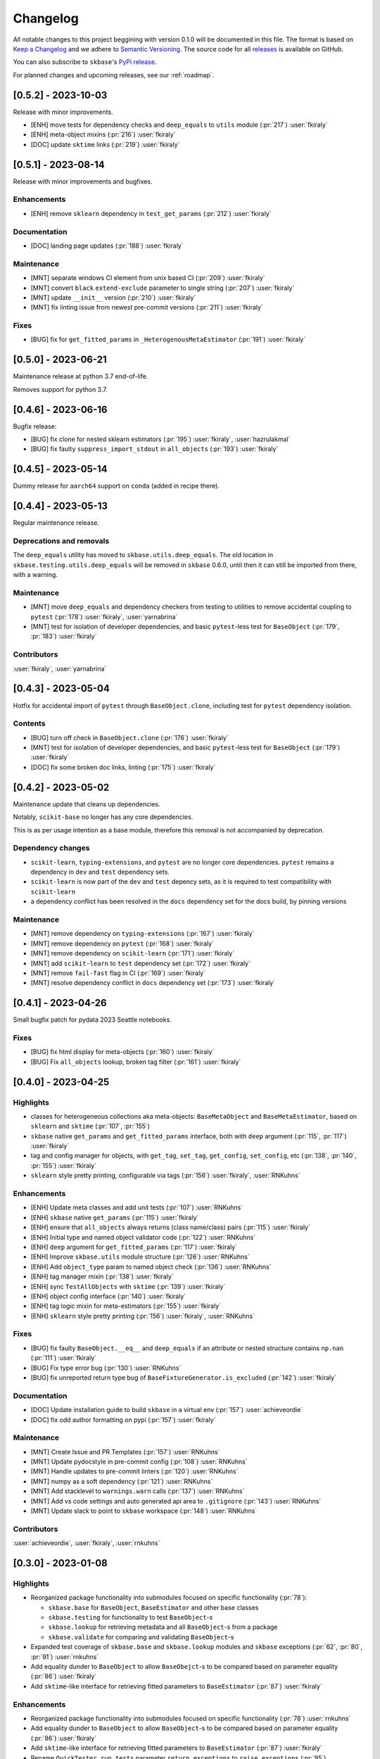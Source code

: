=========
Changelog
=========

All notable changes to this project beggining with version 0.1.0 will be
documented in this file. The format is based on
`Keep a Changelog <https://keepachangelog.com/en/1.0.0/>`_ and we adhere
to `Semantic Versioning <https://semver.org/spec/v2.0.0.html>`_. The source
code for all `releases <https://github.com/sktime/skbase/releases>`_
is available on GitHub.

You can also subscribe to ``skbase``'s
`PyPi release <https://libraries.io/pypi/scikit-base>`_.

For planned changes and upcoming releases, see our :ref:`roadmap`.

[0.5.2] - 2023-10-03
====================

Release with minor improvements.

* [ENH] move tests for dependency checks and ``deep_equals`` to ``utils`` module (:pr:`217`) :user:`fkiraly`
* [ENH] meta-object mixins (:pr:`216`) :user:`fkiraly`
* [DOC] update ``sktime`` links (:pr:`219`) :user:`fkiraly`


[0.5.1] - 2023-08-14
====================

Release with minor improvements and bugfixes.

Enhancements
------------

* [ENH] remove ``sklearn`` dependency in ``test_get_params`` (:pr:`212`) :user:`fkiraly`

Documentation
-------------

* [DOC] landing page updates (:pr:`188`) :user:`fkiraly`

Maintenance
-----------

* [MNT] separate windows CI element from unix based CI (:pr:`209`) :user:`fkiraly`
* [MNT] convert ``black`` ``extend-exclude`` parameter to single string
  (:pr:`207`) :user:`fkiraly`
* [MNT] update ``__init__`` version (:pr:`210`) :user:`fkiraly`
* [MNT] fix linting issue from newest pre-commit versions (:pr:`211`) :user:`fkiraly`

Fixes
-----

* [BUG] fix for ``get_fitted_params`` in ``_HeterogenousMetaEstimator``
  (:pr:`191`) :user:`fkiraly`


[0.5.0] - 2023-06-21
====================

Maintenance release at python 3.7 end-of-life.

Removes support for python 3.7.


[0.4.6] - 2023-06-16
====================

Bugfix release:

* [BUG] fix clone for nested sklearn estimators (:pr:`195`)
  :user:`fkiraly`, :user:`hazrulakmal`
* [BUG] fix faulty ``suppress_import_stdout`` in ``all_objects`` (:pr:`193`)
  :user:`fkiraly`


[0.4.5] - 2023-05-14
====================

Dummy release for ``aarch64`` support on ``conda`` (added in recipe there).


[0.4.4] - 2023-05-13
====================

Regular maintenance release.

Deprecations and removals
-------------------------

The ``deep_equals`` utility has moved to ``skbase.utils.deep_equals``.
The old location in ``skbase.testing.utils.deep_equals`` will be removed in
``skbase`` 0.6.0, until then it can still be imported from there, with a warning.

Maintenance
-----------

* [MNT] move ``deep_equals`` and dependency checkers from testing to utilities
  to remove accidental coupling to ``pytest`` (:pr:`178`)
  :user:`fkiraly`, :user:`yarnabrina`
* [MNT] test for isolation of developer dependencies,
  and basic ``pytest``-less test for ``BaseObject`` (:pr:`179`, :pr:`183`)
  :user:`fkiraly`

Contributors
------------
:user:`fkiraly`,
:user:`yarnabrina`


[0.4.3] - 2023-05-04
====================

Hotfix for accidental import of ``pytest`` through ``BaseObject.clone``,
including test for ``pytest`` dependency isolation.

Contents
--------

* [BUG] turn off check in ``BaseObject.clone`` (:pr:`176`) :user:`fkiraly`
* [MNT] test for isolation of developer dependencies,
  and basic ``pytest``-less test for ``BaseObject`` (:pr:`179`) :user:`fkiraly`
* [DOC] fix some broken doc links, linting (:pr:`175`) :user:`fkiraly`


[0.4.2] - 2023-05-02
====================

Maintenance update that cleans up dependencies.

Notably, ``scikit-base`` no longer has any core dependencies.

This is as per usage intention as a base module,
therefore this removal is not accompanied by deprecation.

Dependency changes
------------------

* ``scikit-learn``, ``typing-extensions``, and ``pytest`` are no longer
  core dependencies.
  ``pytest`` remains a dependency in ``dev`` and ``test`` dependency sets.
* ``scikit-learn`` is now part of the ``dev`` and ``test`` depency sets,
  as it is required to test compatibility with ``scikit-learn``
* a dependency conflict has been resolved in the ``docs`` dependency set for
  the docs build,
  by pinning versions

Maintenance
-----------

* [MNT] remove dependency on ``typing-extensions`` (:pr:`167`) :user:`fkiraly`
* [MNT] remove dependency on ``pytest`` (:pr:`168`) :user:`fkiraly`
* [MNT] remove dependency on ``scikit-learn`` (:pr:`171`) :user:`fkiraly`
* [MNT] add ``scikit-learn`` to ``test`` dependency set (:pr:`172`) :user:`fkiraly`
* [MNT] remove ``fail-fast`` flag in CI (:pr:`169`) :user:`fkiraly`
* [MNT] resolve dependency conflict in ``docs`` dependency
  set (:pr:`173`) :user:`fkiraly`


[0.4.1] - 2023-04-26
====================

Small bugfix patch for pydata 2023 Seattle notebooks.

Fixes
-----

* [BUG] fix html display for meta-objects (:pr:`160`) :user:`fkiraly`
* [BUG] Fix ``all_objects`` lookup, broken tag filter (:pr:`161`) :user:`fkiraly`


[0.4.0] - 2023-04-25
====================

Highlights
----------

- classes for heterogeneous collections aka meta-objects: ``BaseMetaObject`` and
  ``BaseMetaEstimator``, based on ``sklearn`` and ``sktime`` (:pr:`107`, :pr:`155`)
- ``skbase`` native ``get_params`` and ``get_fitted_params`` interface, both with
  ``deep`` argument (:pr:`115`, :pr:`117`) :user:`fkiraly`
- tag and config manager for objects, with ``get_tag``, ``set_tag``, ``get_config``,
  ``set_config``, etc (:pr:`138`, :pr:`140`, :pr:`155`) :user:`fkiraly`
- ``sklearn`` style pretty printing, configurable via
  tags (:pr:`156`) :user:`fkiraly`, :user:`RNKuhns`

Enhancements
------------

* [ENH] Update meta classes and add unit tests (:pr:`107`) :user:`RNKuhns`
* [ENH] ``skbase`` native ``get_params`` (:pr:`115`) :user:`fkiraly`
* [ENH] ensure that ``all_objects`` always
  returns (class name/class) pairs (:pr:`115`) :user:`fkiraly`
* [ENH] Initial type and named object validator code (:pr:`122`) :user:`RNKuhns`
* [ENH] ``deep`` argument for ``get_fitted_params`` (:pr:`117`) :user:`fkiraly`
* [ENH] Improve ``skbase.utils`` module structure (:pr:`126`) :user:`RNKuhns`
* [ENH] Add ``object_type`` param to named object check (:pr:`136`) :user:`RNKuhns`
* [ENH] tag manager mixin (:pr:`138`) :user:`fkiraly`
* [ENH] sync ``TestAllObjects`` with ``sktime`` (:pr:`139`) :user:`fkiraly`
* [ENH] object config interface (:pr:`140`) :user:`fkiraly`
* [ENH] tag logic mixin for meta-estimators (:pr:`155`) :user:`fkiraly`
* [ENH] ``sklearn`` style pretty printing (:pr:`156`) :user:`fkiraly`, :user:`RNKuhns`

Fixes
-----

* [BUG] fix faulty ``BaseObject.__eq__`` and ``deep_equals`` if an attribute
  or nested structure contains ``np.nan`` (:pr:`111`) :user:`fkiraly`
* [BUG] Fix type error bug (:pr:`130`) :user:`RNKuhns`
* [BUG] fix unreported return type bug
  of ``BaseFixtureGenerator.is_excluded`` (:pr:`142`) :user:`fkiraly`

Documentation
-------------

* [DOC] Update installation guide to build ``skbase`` in
  a virtual env (:pr:`157`) :user:`achieveordie`
* [DOC] fix odd author formatting on pypi (:pr:`157`) :user:`fkiraly`

Maintenance
-----------

* [MNT] Create Issue and PR Templates (:pr:`157`) :user:`RNKuhns`
* [MNT] Update pydocstyle in pre-commit config (:pr:`108`) :user:`RNKuhns`
* [MNT] Handle updates to pre-commit linters (:pr:`120`) :user:`RNKuhns`
* [MNT] numpy as a soft dependency (:pr:`121`) :user:`RNKuhns`
* [MNT] Add stacklevel to ``warnings.warn`` calls (:pr:`137`) :user:`RNKuhns`
* [MNT] Add vs code settings and auto generated api area
  to ``.gitignore`` (:pr:`143`) :user:`RNKuhns`
* [MNT] Update slack to point to ``skbase`` workspace (:pr:`148`) :user:`RNKuhns`

Contributors
------------
:user:`achieveordie`,
:user:`fkiraly`,
:user:`rnkuhns`


[0.3.0] - 2023-01-08
====================

Highlights
----------

- Reorganized package functionality into submodules focused on specific
  functionality (:pr:`78`):

  - ``skbase.base`` for ``BaseObject``, ``BaseEstimator`` and other base classes
  - ``skbase.testing`` for functionality to test ``BaseObject``-s
  - ``skbase.lookup`` for retrieving metadata and all ``BaseObject``-s from a package
  - ``skbase.validate`` for comparing and validating ``BaseObject``-s

- Expanded test coverage of ``skbase.base`` and ``skbase.lookup`` modules and
  ``skbase`` exceptions (:pr:`62`, :pr:`80`, :pr:`91`) :user:`rnkuhns`
- Add equality dunder to ``BaseObject`` to allow ``BaseObejct``-s to be compared based
  on parameter equality (:pr:`86`) :user:`fkiraly`
- Add ``sktime``-like interface for retrieving fitted parameters to ``BaseEstimator``
  (:pr:`87`) :user:`fkiraly`

Enhancements
------------

- Reorganized package functionality into submodules focused on specific
  functionality (:pr:`78`) :user:`rnkuhns`
- Add equality dunder to ``BaseObject`` to allow ``BaseObject``-s to be compared based
  on parameter equality (:pr:`86`) :user:`fkiraly`
- Add ``sktime``-like interface for retrieving fitted parameters to ``BaseEstimator``
  (:pr:`87`) :user:`fkiraly`
- Rename ``QuickTester.run_tests`` parameter ``return_exceptions`` to
  ``raise_exceptions`` (:pr:`95`) :user:`fkiraly`

Fixes
-----

- Fix all_objects retrieval functionality (:pr:`69`) :user:`fkiraly`
- Fix issues identified by CodeQL scanning (:pr:`79`) :user:`rnkuhns`

Documentation
-------------

- Switch from use of ``sphinx-panels`` to ``sphinx-design`` (:pr:`93`) :user:`rnkuhns`
- Updated installation instructions, added release instructions and made
  other minor documentation improvements  (:pr:`100`) :user:`rnkuhns`

Maintenance
-----------

- Updated Github Action versions (:pr:`60`) :user:`rnkuhns`
- Migrate from use of lgtm.com to CodeQL scanning built-in to Github (:pr:`68`)
- Update config files and remove use of setup.py (:pr:`75`) :user:`rnkuhns`
- Add support for Python 3.11 (:pr:`77`) :user:`rnkuhns`
- Update ``sklearn``s version upper bounds to ``<1.3`` (:pr:`89`) :user:`fkiraly`


Contributors
------------
:user:`fkiraly`,
:user:`rnkuhns`


[0.2.0] - 2022-09-09
====================

This release is a maintenance release to change the name of the package
from ``baseobject`` to ``skbase``.

Highlights
----------

- The package name was changed to ``skbase`` (:pr:`46`, :pr:`47`) :user:`fkiraly`

[0.1.0] - 2022-09-08
====================

Highlights
----------

- Refactored code for ``BaseObject`` and related interfaces from ``sktime`` into its
  own package :user:`fkiraly`, :user:`rnkuhns`
- Setup initial continuous integration routines :user:`rnkuhns`
- Setup initial documentation :user:`rnkuhns`
- Setup initial deployment workflow :user:`fkiraly`
